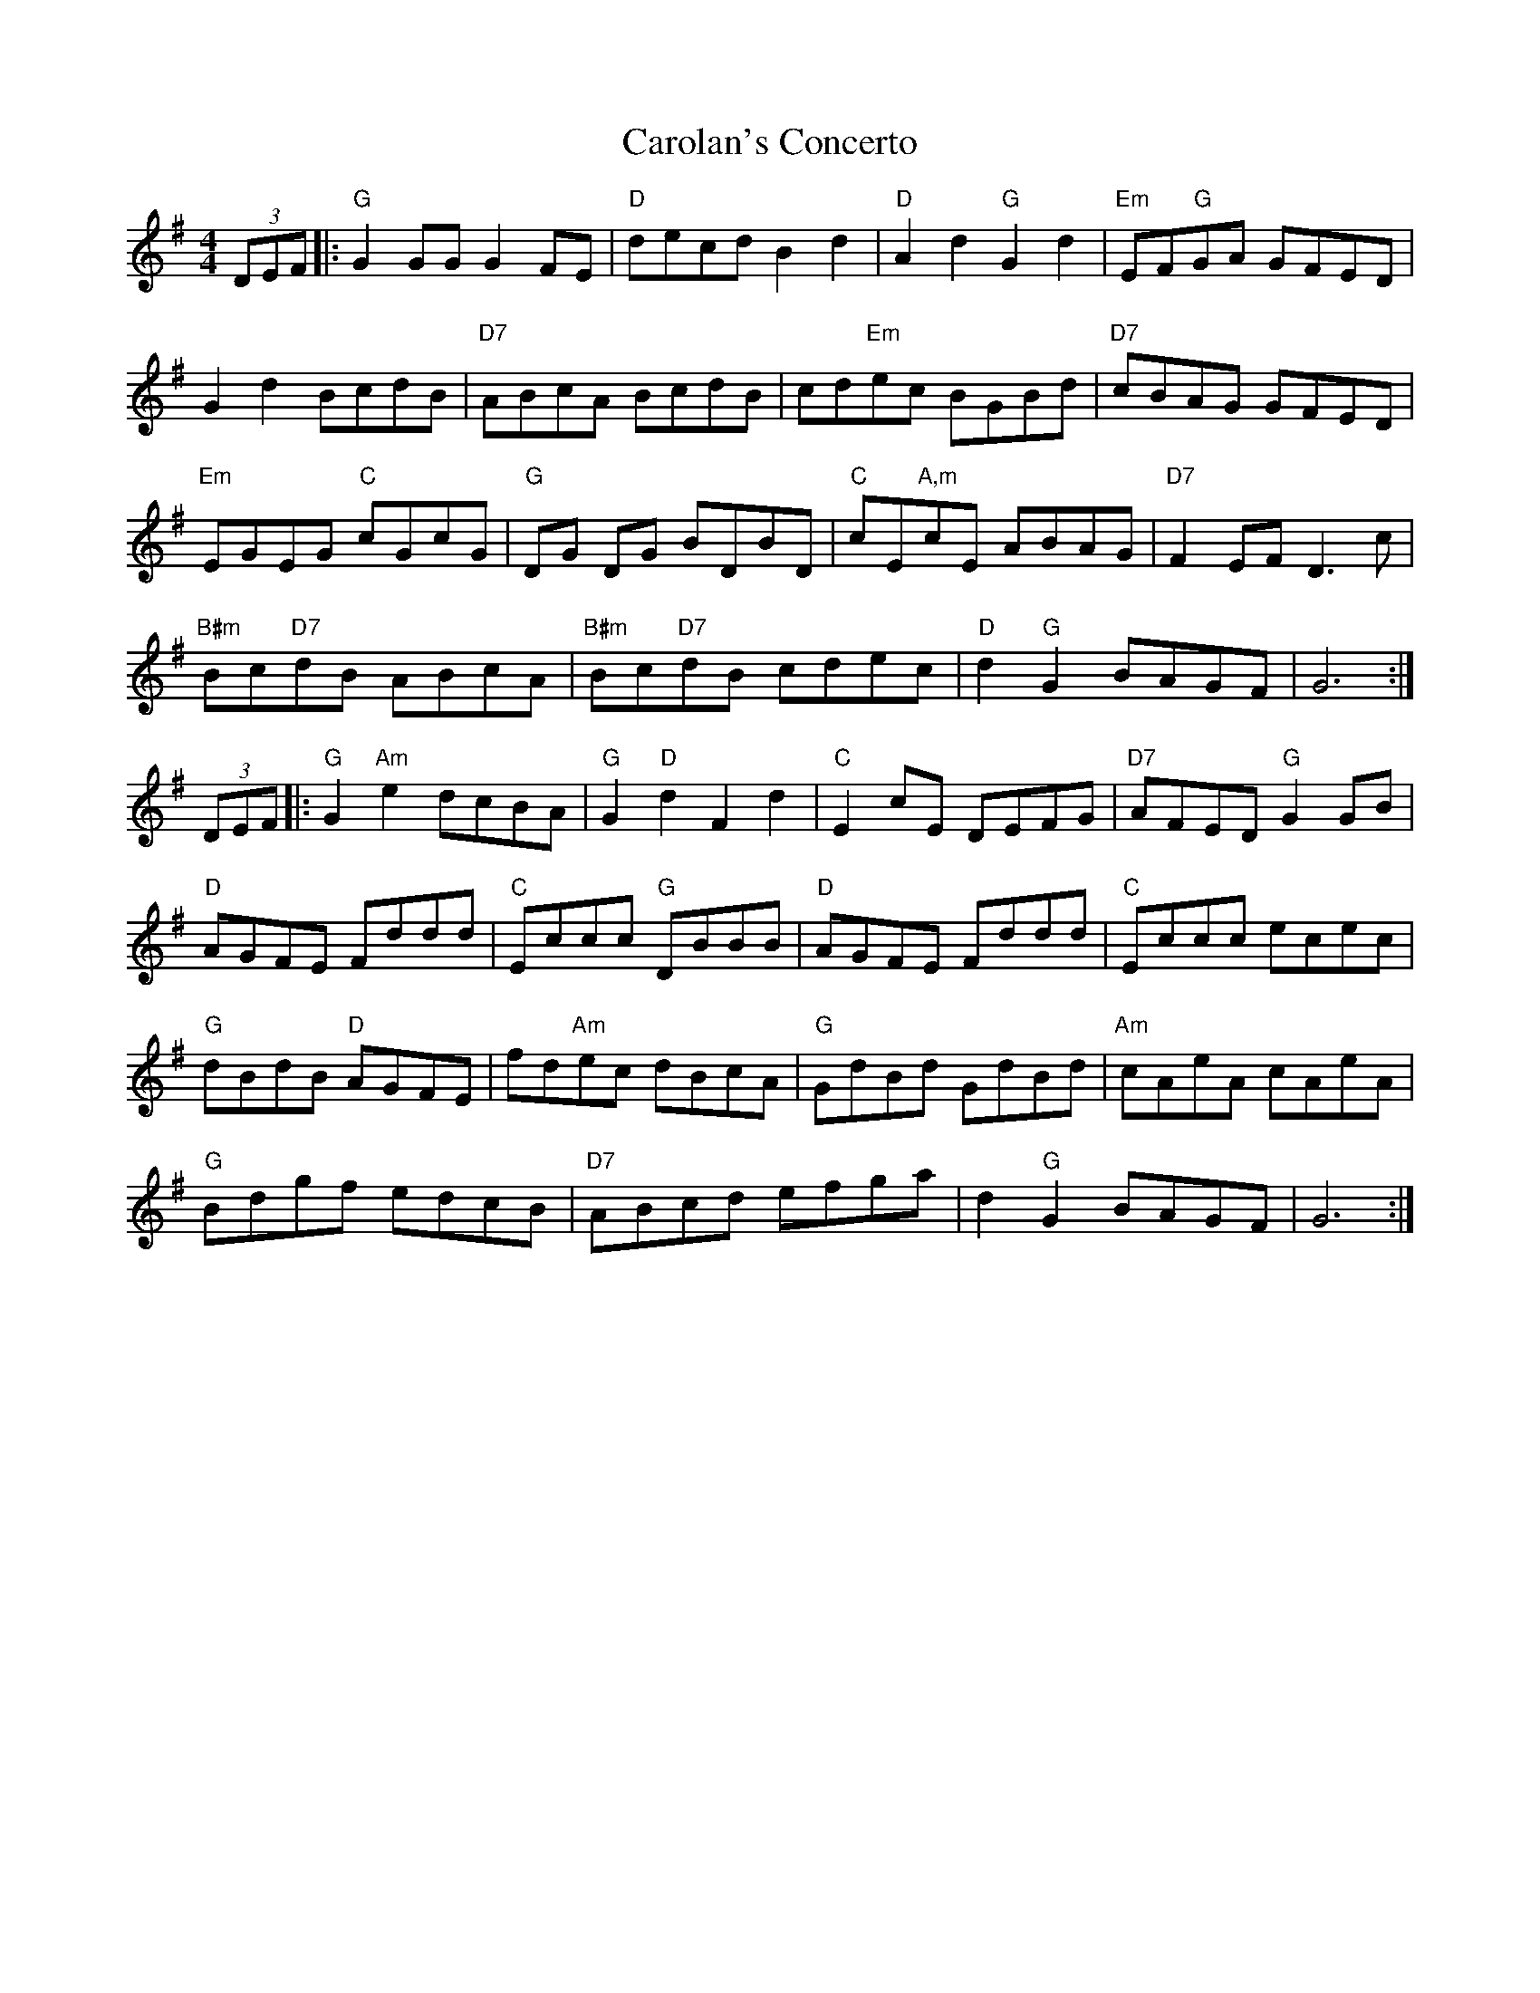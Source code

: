 X: 6252
T: Carolan's Concerto
R: reel
M: 4/4
K: Gmajor
(3DEF|:"G"G2 GG G2 FE|"D"decd B2d2|"D"A2d2"G"G2d2|"Em"EF"G"GA GFED|
G2d2 BcdB|"D7"ABcA BcdB|cd"Em"ec BGBd|"D7"cBAG GFED|
"Em"EGEG "C"cGcG|"G"DG DG BDBD|"C"cE"A,m"cE ABAG|"D7"F2 EF D3c|
"B#m"Bc"D7"dB ABcA|"B#m"Bc"D7"dB cdec|"D"d2 "G"G2 BAGF|G6:|
(3DEF|:"G"G2"Am"e2 dcBA|"G"G2"D"d2F2d2|"C"E2 cE DEFG|"D7"AFED"G"G2 GB|
"D"AGFE Fddd|"C"Eccc "G"DBBB|"D"AGFE Fddd|"C"Eccc ecec|
"G"dBdB "D"AGFE|fd"Am"ec dBcA|"G"GdBd GdBd|"Am"cAeA cAeA|
"G"Bdgf edcB|"D7"ABcd efga|d2"G"G2 BAGF|G6:|

